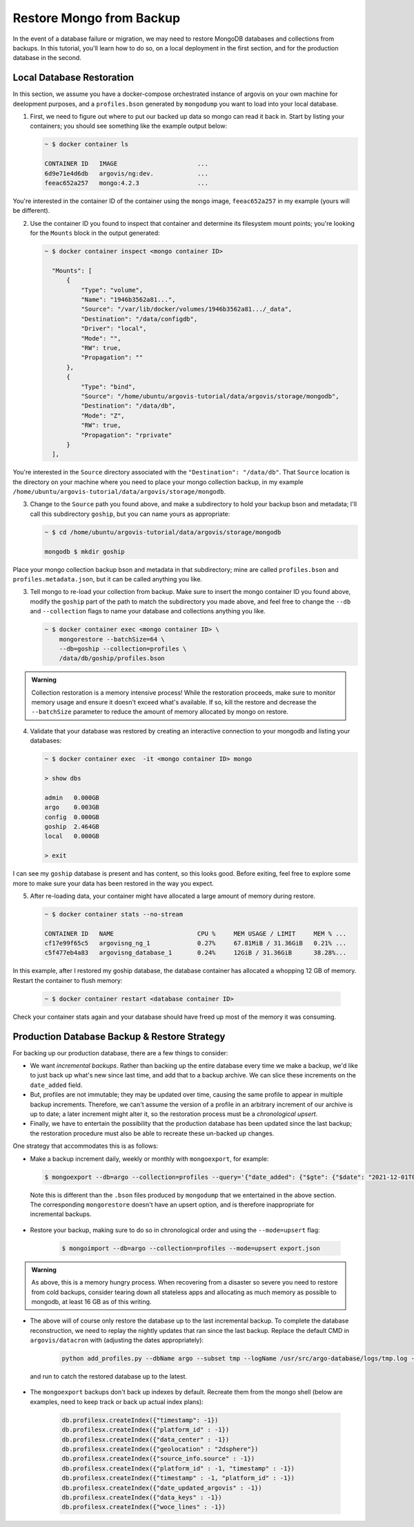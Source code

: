 Restore Mongo from Backup
=========================

In the event of a database failure or migration, we may need to restore MongoDB databases and collections from backups. In this tutorial, you'll learn how to do so, on a local deployment in the first section, and for the production database in the second.

Local Database Restoration
--------------------------

In this section, we assume you have a docker-compose orchestrated instance of argovis on your own machine for deelopment purposes, and a ``profiles.bson`` generated by ``mongodump`` you want to load into your local database.

1. First, we need to figure out where to put our backed up data so mongo can read it back in. Start by listing your containers; you should see something like the example output below:

   .. code:: bash

      ~ $ docker container ls

      CONTAINER ID   IMAGE                      ...
      6d9e71e4d6db   argovis/ng:dev.            ...
      feeac652a257   mongo:4.2.3                ...

You're interested in the container ID of the container using the ``mongo`` image, ``feeac652a257`` in my example (yours will be different).

2. Use the container ID you found to inspect that container and determine its filesystem mount points; you're looking for the ``Mounts`` block in the output generated:

   .. code:: bash

      ~ $ docker container inspect <mongo container ID>

        "Mounts": [
            {
                "Type": "volume",
                "Name": "1946b3562a81...",
                "Source": "/var/lib/docker/volumes/1946b3562a81.../_data",
                "Destination": "/data/configdb",
                "Driver": "local",
                "Mode": "",
                "RW": true,
                "Propagation": ""
            },
            {
                "Type": "bind",
                "Source": "/home/ubuntu/argovis-tutorial/data/argovis/storage/mongodb",
                "Destination": "/data/db",
                "Mode": "Z",
                "RW": true,
                "Propagation": "rprivate"
            }
        ],

You're interested in the ``Source`` directory associated with the ``"Destination": "/data/db"``. That ``Source`` location is the directory on your machine where you need to place your mongo collection backup, in my example ``/home/ubuntu/argovis-tutorial/data/argovis/storage/mongodb``.

3. Change to the ``Source`` path you found above, and make a subdirectory to hold your backup bson and metadata; I'll call this subdirectory ``goship``, but you can name yours as appropriate:

   .. code:: bash

      ~ $ cd /home/ubuntu/argovis-tutorial/data/argovis/storage/mongodb

      mongodb $ mkdir goship

Place your mongo collection backup bson and metadata in that subdirectory; mine are called ``profiles.bson`` and ``profiles.metadata.json``, but it can be called anything you like.

3. Tell mongo to re-load your collection from backup. Make sure to insert the mongo container ID you found above, modify the ``goship`` part of the path to match the subdirectory you made above, and feel free to change the ``--db`` and ``--collection`` flags to name your database and collections anything you like.

   .. code:: bash

      ~ $ docker container exec <mongo container ID> \
          mongorestore --batchSize=64 \
          --db=goship --collection=profiles \
          /data/db/goship/profiles.bson

.. admonition:: Warning

   Collection restoration is a memory intensive process! While the restoration proceeds, make sure to monitor memory usage and ensure it doesn't exceed what's available. If so, kill the restore and decrease the ``--batchSize`` parameter to reduce the amount of memory allocated by mongo on restore.

4. Validate that your database was restored by creating an interactive connection to your mongodb and listing your databases:

   .. code:: bash

      ~ $ docker container exec  -it <mongo container ID> mongo

      > show dbs

      admin   0.000GB
      argo    0.003GB
      config  0.000GB
      goship  2.464GB
      local   0.000GB

      > exit

I can see my ``goship`` database is present and has content, so this looks good. Before exiting, feel free to explore some more to make sure your data has been restored in the way you expect.

5. After re-loading data, your container might have allocated a large amount of memory during restore.

   .. code:: bash

      ~ $ docker container stats --no-stream

      CONTAINER ID   NAME                       CPU %     MEM USAGE / LIMIT     MEM % ...
      cf17e99f65c5   argovisng_ng_1             0.27%     67.81MiB / 31.36GiB   0.21% ...
      c5f477eb4a83   argovisng_database_1       0.24%     12GiB / 31.36GiB      38.28%...

In this example, after I restored my goship database, the database container has allocated a whopping 12 GB of memory. Restart the container to flush memory:

   .. code:: bash

      ~ $ docker container restart <database container ID>

Check your container stats again and your database should have freed up most of the memory it was consuming.


Production Database Backup & Restore Strategy
---------------------------------------------

For backing up our production database, there are a few things to consider:

- We want *incremental backups*. Rather than backing up the entire database every time we make a backup, we'd like to just back up what's new since last time, and add that to a backup archive. We can slice these increments on the ``date_added`` field.
- But, profiles are not immutable; they may be updated over time, causing the same profile to appear in multiple backup increments. Therefore, we can't assume the version of a profile in an arbitrary increment of our archive is up to date; a later increment might alter it, so the restoration process must be a *chronological upsert*.
- Finally, we have to entertain the possibility that the production database has been updated since the last backup; the restoration procedure must also be able to recreate these un-backed up changes.

One strategy that accommodates this is as follows:

-  Make a backup increment daily, weekly or monthly with ``mongoexport``, for example:

   .. code:: bash

      $ mongoexport --db=argo --collection=profiles --query='{"date_added": {"$gte": {"$date": "2021-12-01T00:00:00Z"}, "$lt": {"$date": "2022-01-01T00:00:00Z"}}}' --out=export.json

 Note this is different than the ``.bson`` files produced by ``mongodump`` that we entertained in the above section. The corresponding ``mongorestore`` doesn't have an upsert option, and is therefore inappropriate for incremental backups.

- Restore your backup, making sure to do so in chronological order and using the ``--mode=upsert`` flag:

   .. code:: bash

      $ mongoimport --db=argo --collection=profiles --mode=upsert export.json

.. admonition:: Warning

   As above, this is a memory hungry process. When recovering from a disaster so severe you need to restore from cold backups, consider tearing down all stateless apps and allocating as much memory as possible to mongodb, at least 16 GB as of this writing.

- The above will of course only restore the database up to the last incremental backup. To complete the database reconstruction, we need to replay the nightly updates that ran since the last backup. Replace the default CMD in ``argovis/datacron`` with (adjusting the dates appropriately):

   .. code:: bash

      python add_profiles.py --dbName argo --subset tmp --logName /usr/src/argo-database/logs/tmp.log --npes 1 --minDate 2021-12-13 --maxDate 2021-12-15

 and run to catch the restored database up to the latest.

- The ``mongoexport`` backups don't back up indexes by default. Recreate them from the mongo shell (below are examples, need to keep track or back up actual index plans):

    .. code:: bash

      db.profilesx.createIndex({"timestamp": -1})
      db.profilesx.createIndex({"platform_id" : -1})
      db.profilesx.createIndex({"data_center" : -1})
      db.profilesx.createIndex({"geolocation" : "2dsphere"})
      db.profilesx.createIndex({"source_info.source" : -1})
      db.profilesx.createIndex({"platform_id" : -1, "timestamp" : -1})
      db.profilesx.createIndex({"timestamp" : -1, "platform_id" : -1})
      db.profilesx.createIndex({"date_updated_argovis" : -1})
      db.profilesx.createIndex({"data_keys" : -1})
      db.profilesx.createIndex({"woce_lines" : -1})
